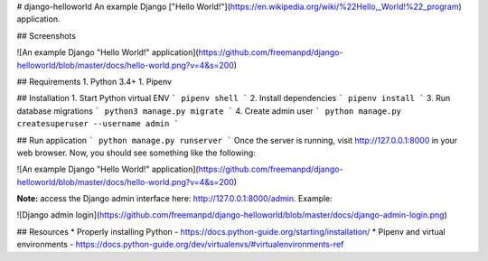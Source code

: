 # django-helloworld
An example Django ["Hello World!"](https://en.wikipedia.org/wiki/%22Hello,_World!%22_program) application.

## Screenshots

![An example Django "Hello World!" application](https://github.com/freemanpd/django-helloworld/blob/master/docs/hello-world.png?v=4&s=200)

## Requirements
1. Python 3.4+
1. Pipenv 

## Installation
1. Start Python virtual ENV
```
pipenv shell
```
2. Install dependencies
```
pipenv install
```
3. Run database migrations
```
python3 manage.py migrate
```
4. Create admin user
```
python manage.py createsuperuser --username admin
```

## Run application
```
python manage.py runserver
```
Once the server is running, visit http://127.0.0.1:8000 in your web browser. Now, you should see something like the following:

![An example Django "Hello World!" application](https://github.com/freemanpd/django-helloworld/blob/master/docs/hello-world.png?v=4&s=200)

**Note:** access the Django admin interface here: http://127.0.0.1:8000/admin. Example:

![Django admin login](https://github.com/freemanpd/django-helloworld/blob/master/docs/django-admin-login.png)

## Resources
* Properly installing Python - https://docs.python-guide.org/starting/installation/
* Pipenv and virtual environments - https://docs.python-guide.org/dev/virtualenvs/#virtualenvironments-ref